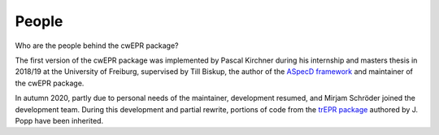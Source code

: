 ======
People
======

Who are the people behind the cwEPR package?

The first version of the cwEPR package was implemented by Pascal Kirchner during his internship and masters thesis in 2018/19 at the University of Freiburg, supervised by Till Biskup, the author of the `ASpecD framework <https://www.aspecd.de/>`_ and maintainer of the cwEPR package.

In autumn 2020, partly due to personal needs of the maintainer, development resumed, and Mirjam Schröder joined the development team. During this development and partial rewrite, portions of code from the `trEPR package <https://docs.trepr.de/>`_ authored by J. Popp have been inherited.

